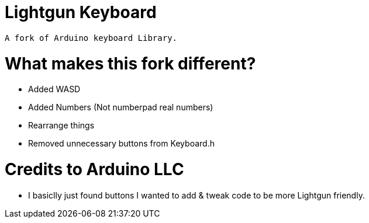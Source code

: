 # Lightgun Keyboard

  A fork of Arduino keyboard Library.
  
# What makes this fork different?
      
      - Added WASD 
  
      - Added Numbers (Not numberpad real numbers)
      
      - Rearrange things 
      
      - Removed unnecessary buttons from Keyboard.h 
      
      
# Credits to Arduino LLC
 
      - I basiclly just found buttons I wanted to add & tweak code to be more Lightgun friendly.
